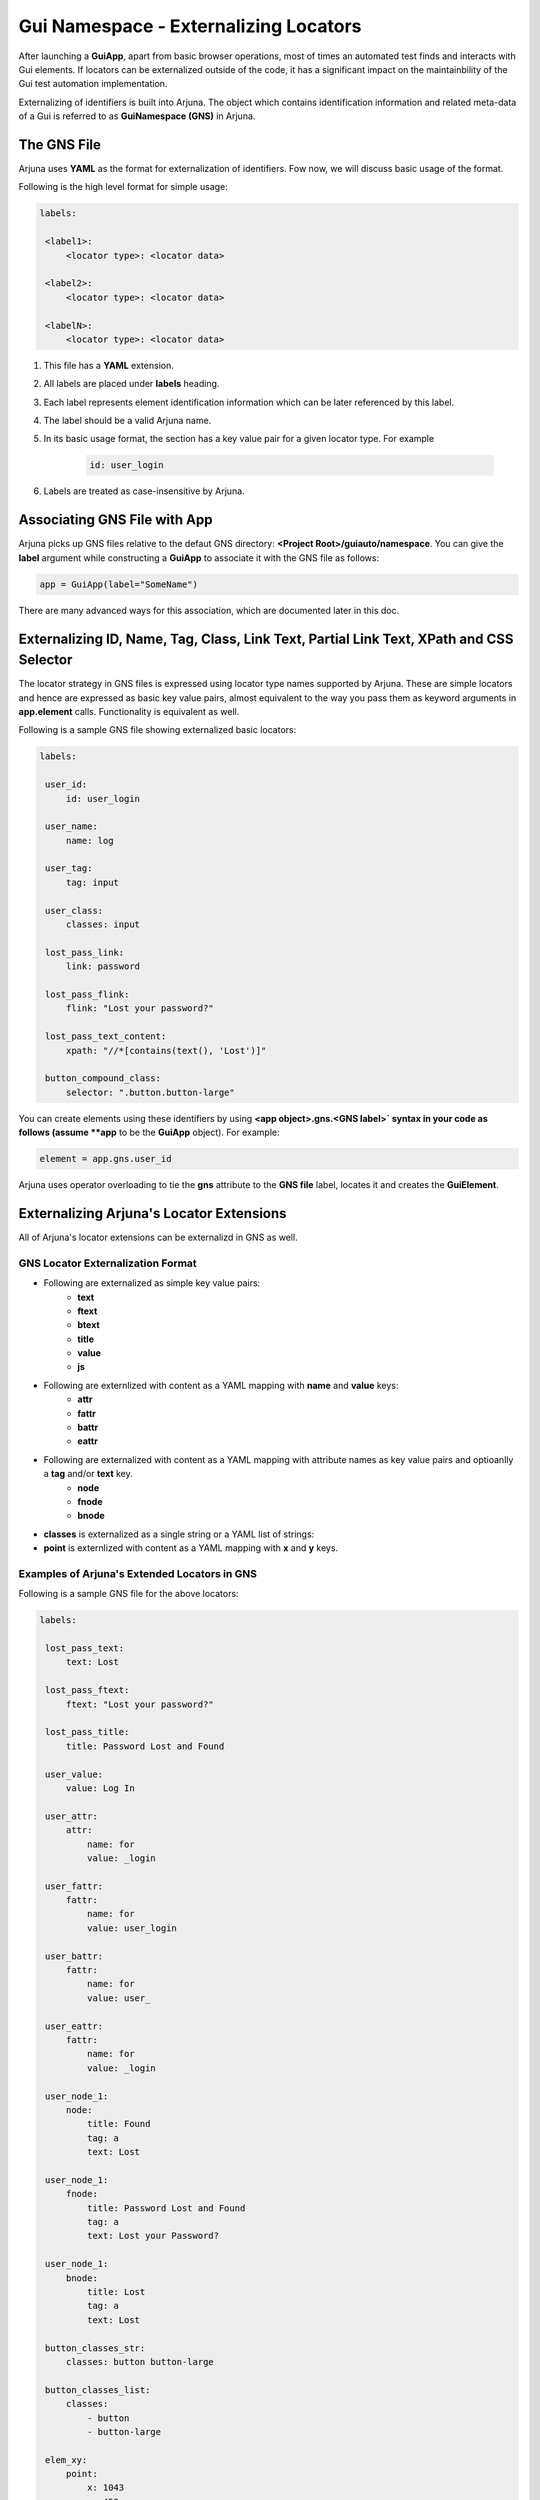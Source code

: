 .. _gns:

**Gui Namespace - Externalizing Locators**
==========================================

After launching a **GuiApp**, apart from basic browser operations, most of times an automated test finds and interacts with Gui elements. If locators can be externalized outside of the code, it has a significant impact on the maintainbility of the Gui test automation implementation.

Externalizing of identifiers is built into Arjuna. The object which contains identification information and related meta-data of a Gui is referred to as **GuiNamespace (GNS)** in Arjuna.

The GNS File
------------

Arjuna uses **YAML** as the format for externalization of identifiers. Fow now, we will discuss basic usage of the format.

Following is the high level format for simple usage:

.. code-block:: yaml

   labels:
   
    <label1>:
        <locator type>: <locator data>
   
    <label2>:
        <locator type>: <locator data>
   
    <labelN>:
        <locator type>: <locator data>


#. This file has a **YAML** extension.
#. All labels are placed under **labels** heading.
#. Each label represents element identification information which can be later referenced by this label.
#. The label should be a valid Arjuna name.
#. In its basic usage format, the section has a key value pair for a given locator type. For example 

    .. code-block:: YAML

        id: user_login

#. Labels are treated as case-insensitive by Arjuna.


Associating GNS File with App
-----------------------------

Arjuna picks up GNS files relative to the defaut GNS directory: **<Project Root>/guiauto/namespace**. You can give the **label** argument while constructing a **GuiApp** to associate it with the GNS file as follows:

.. code-block:: python

   app = GuiApp(label="SomeName")

There are many advanced ways for this association, which are documented later in this doc.

.. _basic_locator_gns:

**Externalizing** **ID**, **Name**, **Tag**, **Class**, **Link Text**, **Partial Link Text**, **XPath** and **CSS Selector**
----------------------------------------------------------------------------------------------------------------------------

The locator strategy in GNS files is expressed using locator type names supported by Arjuna. These are simple locators and hence are expressed as basic key value pairs, almost equivalent to the way you pass them as keyword arguments in **app.element** calls. Functionality is equivalent as well.

Following is a sample GNS file showing externalized basic locators:

.. code-block:: yaml

   labels:
   
    user_id:
        id: user_login
   
    user_name:
        name: log
   
    user_tag:
        tag: input

    user_class:
        classes: input
   
    lost_pass_link:
        link: password
   
    lost_pass_flink:
        flink: "Lost your password?"
   
    lost_pass_text_content:
        xpath: "//*[contains(text(), 'Lost')]"
   
    button_compound_class:
        selector: ".button.button-large"

You can create elements using these identifiers by using **<app object>.gns.<GNS label>` syntax in your code as follows (assume **app** to be the **GuiApp** object). For example:

.. code-block:: python

   element = app.gns.user_id

Arjuna uses operator overloading to tie the **gns** attribute to the **GNS file** label, locates it and creates the **GuiElement**.

.. _ext_locator_gns:

**Externalizing Arjuna's Locator Extensions**
---------------------------------------------

All of Arjuna's locator extensions can be externalizd in GNS as well.

GNS Locator Externalization Format
^^^^^^^^^^^^^^^^^^^^^^^^^^^^^^^^^^

- Following are externalized as simple key value pairs:
    - **text**
    - **ftext**
    - **btext**
    - **title**
    - **value**
    - **js**
- Following are externlized with content as a YAML mapping with **name** and **value** keys:
    - **attr**
    - **fattr**
    - **battr**
    - **eattr**
- Following are externalized with content as a YAML mapping with attribute names as key value pairs and optioanlly a **tag** and/or **text** key.
    - **node**
    - **fnode**
    - **bnode**
- **classes** is externalized as a single string or a YAML list of strings:
- **point** is externlized with content as a YAML mapping with **x** and **y** keys.


.. _gns_locator_exts:

Examples of Arjuna's Extended Locators in GNS
^^^^^^^^^^^^^^^^^^^^^^^^^^^^^^^^^^^^^^^^^^^^^

Following is a sample GNS file for the above locators:

.. code-block:: yaml

   labels:
   
    lost_pass_text:
        text: Lost
   
    lost_pass_ftext:
        ftext: "Lost your password?"
   
    lost_pass_title:
        title: Password Lost and Found
   
    user_value:
        value: Log In
   
    user_attr:
        attr:
            name: for
            value: _login
   
    user_fattr:
        fattr:
            name: for
            value: user_login

    user_battr:
        fattr:
            name: for
            value: user_

    user_eattr:
        fattr:
            name: for
            value: _login

    user_node_1:
        node:
            title: Found
            tag: a
            text: Lost

    user_node_1:
        fnode:
            title: Password Lost and Found
            tag: a
            text: Lost your Password?

    user_node_1:
        bnode:
            title: Lost
            tag: a
            text: Lost

    button_classes_str:
        classes: button button-large

    button_classes_list:
        classes: 
            - button 
            - button-large
   
    elem_xy:
        point:
            x: 1043
            y: 458
   
    elem_js:
        js: "return document.getElementById('wp-submit')"

You can refer the element labels defined using extended locators in code just like those for externalized basic locators. Following is sample code (assume **app** to be a **GuiApp** object). For example:

.. code-block:: python

    element = wordpress.gns.lost_pass_text


Dynamic Locators in GNS
-----------------------

:ref:`dynamic_locators` using :ref:`placeholder_dollars` can be defined in a GNS file as well.

**Auto-Formatting** using **C,L,R** Magic Functions
^^^^^^^^^^^^^^^^^^^^^^^^^^^^^^^^^^^^^^^^^^^^^^^^^^^

Auto-formatting using **C.,L.,R.** prefixes** works just like it does in code (:ref:`placeholder_dollars`):

.. code-block:: yaml

    labels:

        nav_link1:
            link: $C.link.name$

        nav_link2:
            link: $R.links.test1.navlink$

        nav_link3:
            link: $L.links.posting$

Using **GNS**'s **formatter()** Method for Formatting Plaeholders
^^^^^^^^^^^^^^^^^^^^^^^^^^^^^^^^^^^^^^^^^^^^^^^^^^^^^^^^^^^^^^^^^

Placeholdrs can also be defined so that programmatically values can be passed to format the locators:


.. code-block:: yaml

    labels:

        nav_link1:
            link: $text$

        password:
            node:
                tag: $tg$
                $attr1$: $idx$
                $attr2$: $sz$

Rather than using the **element** method of a **GNS**, you use **formatter** call and use the **element** method of formatter object.

Using **formatter** you pass one or more keyword arguments to format the locator.

.. code-block:: python

    wordpress.gns.formatter(text="Media").nav_link1
    wordpress.formatter(tg="input", attr1='id', idx="er_l", attr2='size', sz=20).password


**GuiApp GNS** as **Fallback GNS** for Pages, Sections and Widgets
------------------------------------------------------------------

The GNS file for GuiApp acts as a fallback for labels not defined in GNS of a corresponding **GuiPage**, **GuiSection** or **GuiWidget**.

This comes handy when there are locators that are relevant for multiple pages, sections or widgets.

This also helps to start small with externalization by putting all locators in **GuiApp** GNS file and then expanding the model further as you go along by creating more externalized GNS files for pages, sections and widgets.